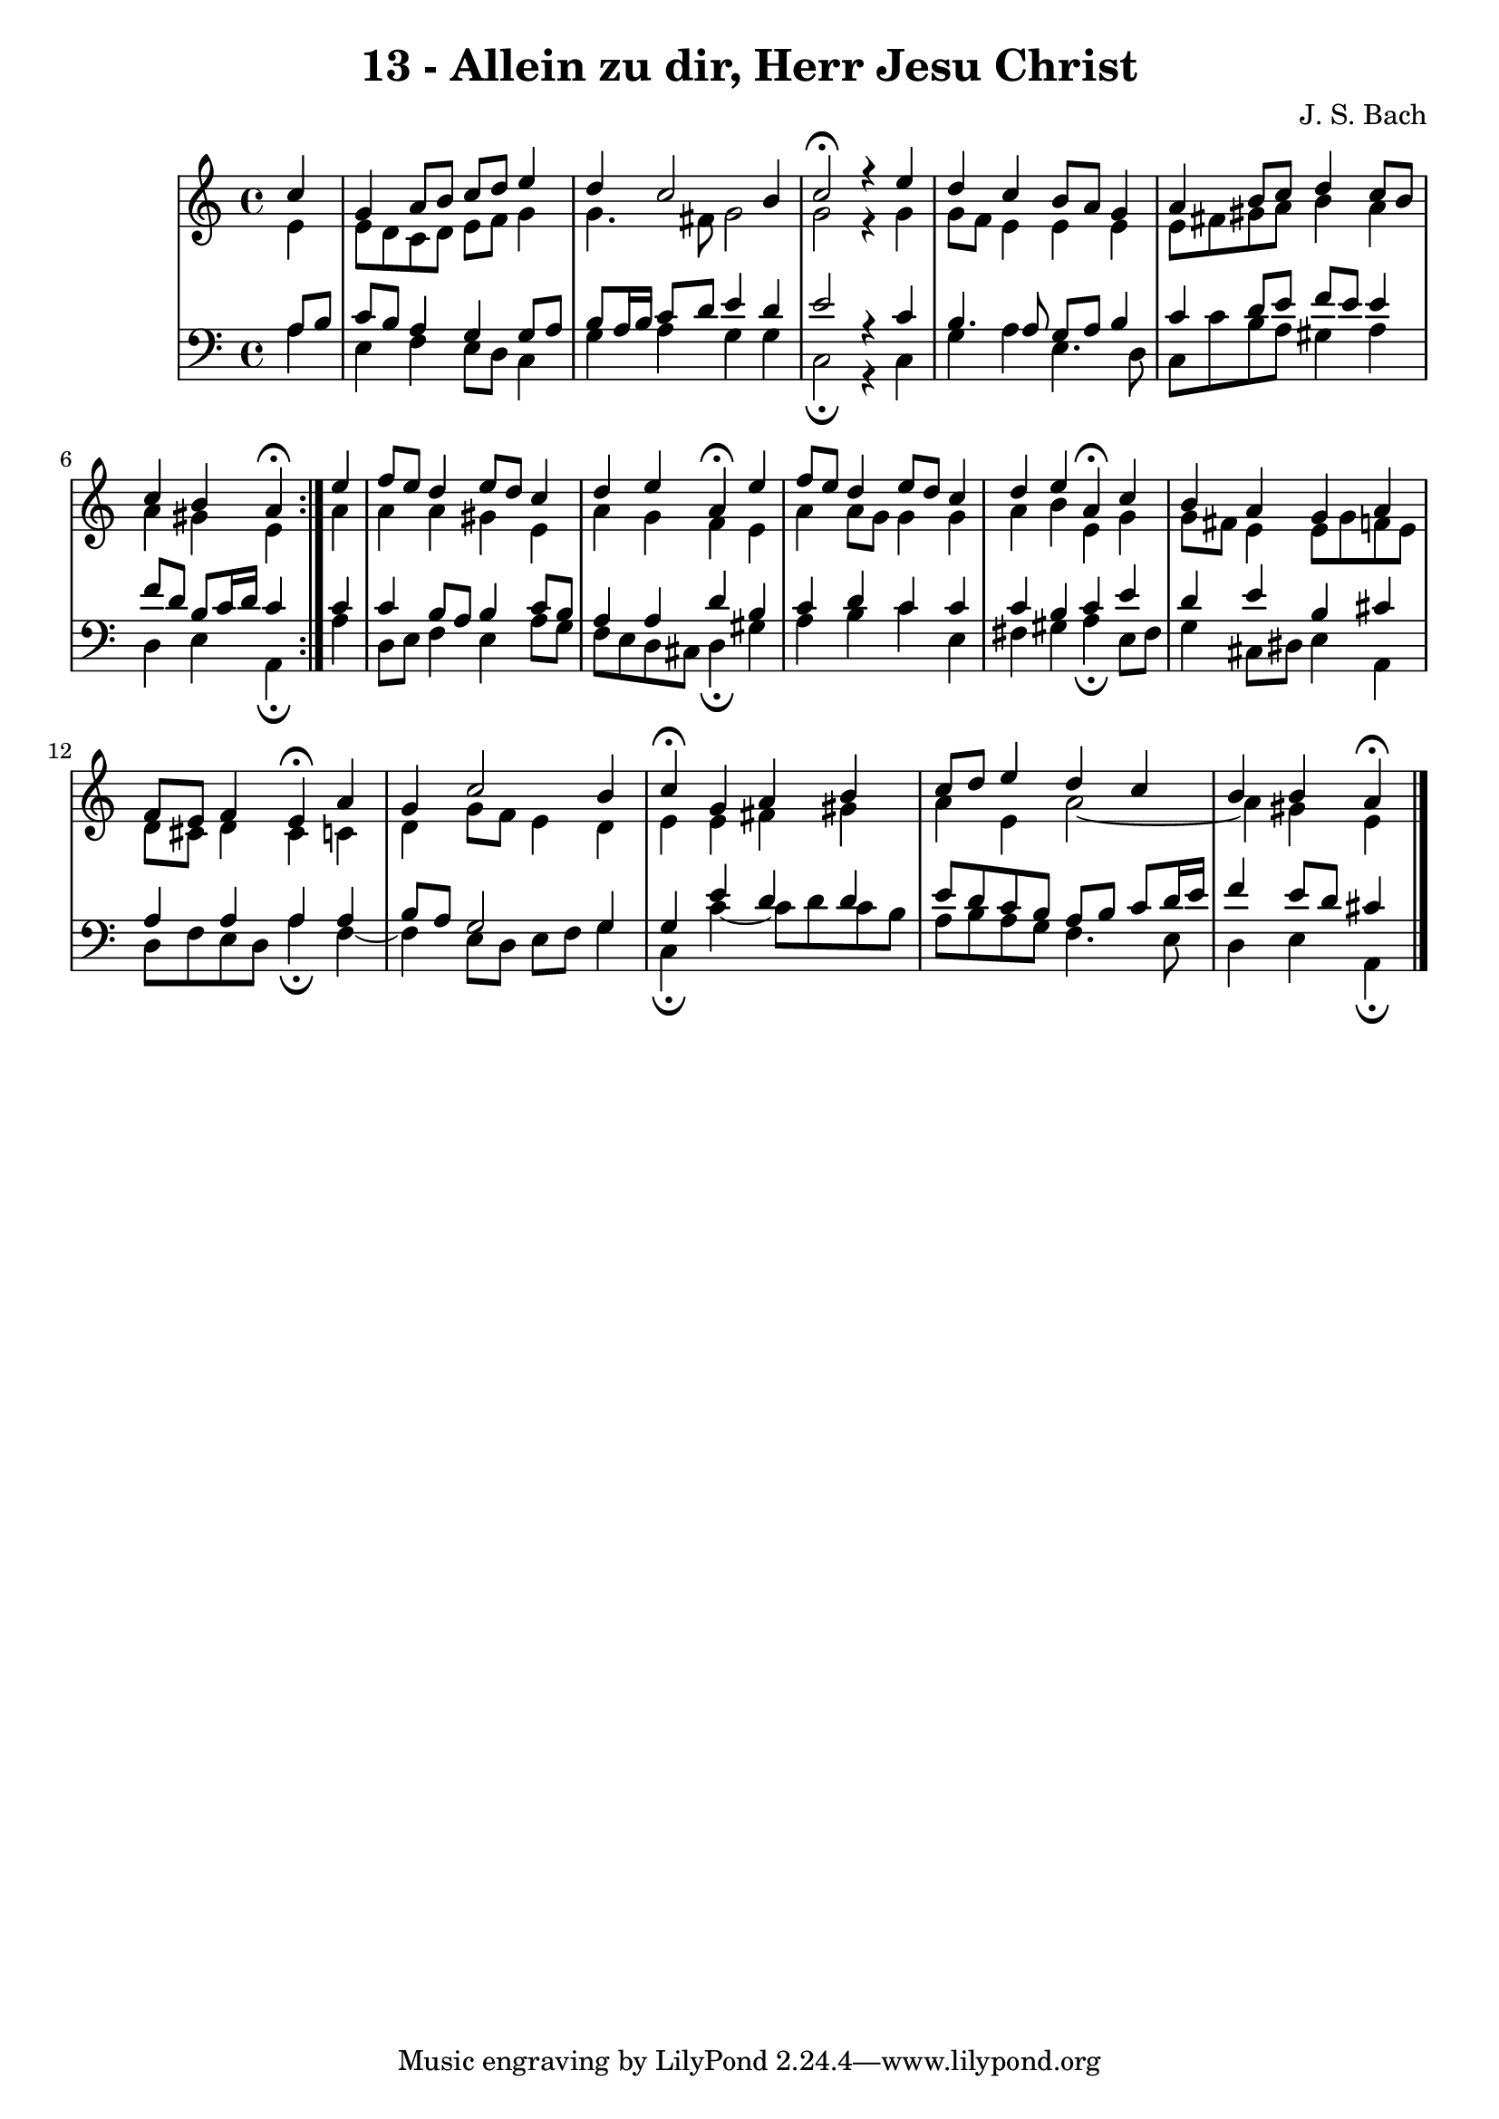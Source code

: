 \version "2.10.33"

\header {
  title = "13 - Allein zu dir, Herr Jesu Christ"
  composer = "J. S. Bach"
}


global = {
  \time 4/4
  \key c \major
}


soprano = \relative c'' {
  \repeat volta 2 {
    \partial 4 c4 
    g4 a8 b8 c8 d8 e4 
    d4 c2 b4 
    c2\fermata r4 e4 
    d4 c4 b8 a8 g4 
    a4 b8 c8 d4 c8 b8     %5
    c4 b4 a4\fermata } e'4 
  f8 e8 d4 e8 d8 c4 
  d4 e4 a,4\fermata e'4 
  f8 e8 d4 e8 d8 c4 
  d4 e4 a,4\fermata c4   %10
  b4 a4 g4 a4 
  f8 e8 f4 e4\fermata a4 
  g4 c2 b4 
  c4\fermata g4 a4 b4 
  c8 d8 e4 d4 c4   %15
  b4 b4 a4\fermata
}

alto = \relative c' {
  \repeat volta 2 {
    \partial 4 e4 
    e8 d8 c8 d8 e8 f8 g4 
    g4. fis8 g2 
    g2 r4 g4 
    g8 f8 e4 e e
    e8 fis8 gis8 a8 b4 a4     %5
    a4 gis4 e4 } a4 
  a4 a4 gis4 e4 
  a4 g4 f4 e4 
  a4 a8 g8 g4 g4 
  a4 b4 e,4 g4   %10
  g8 fis8 e4 e8 g8 f8 e8 
  d8 cis8 d4 cis4 c4 
  d4 g8 f8 e4 d4 
  e4 e4 fis4 gis4 
  a4 e4 a2~   %15
  a4 gis4 e4 
}

tenor = \relative c' {
  \repeat volta 2 {
    \partial 4 a8  b8 
    c8 b8 a4 g4 g8 a8 
    b8 a16 b16 c8 d8 e4 d4 
    e2 r4 c4 
    b4. a8 g8 a8 b4 
    c4 d8 e8 f8 e8 e4     %5
    f8 d8 b8 c16 d16 c4 } c4 
  c4 b8 a8 b4 c8 b8 
  a4 a4 d4 b4 
  c4 d4 c4 c4 
  c4 b4 c4 e4  %10
  d4 e4 b4 cis4 
  a4 a4 a4 a4 
  b8 a8 g2 g4 
  g4 e'4 d4 d 
  e8 d8 c8 b8 a8 b8 c8 d16 e16   %15
  f4 e8 d8 cis4 
}

baixo = \relative c' {
  \repeat volta 2 {
    \partial 4 a4 
    e4 f4 e8 d8 c4 
    g'4 a4 g4 g4 
    c,2\fermata r4 c4 
    g'4 a4 e4. d8 
    c8 c'8 b8 a8 gis4 a4     %5
    d,4 e4 a,4\fermata } a'4 
  d,8 e8 f4 e4 a8 g8 
  f8 e8 d8 cis8 d4\fermata gis4 
  a4 b4 c4 e,4 
  fis4 gis4 a4\fermata e8 fis8   %10
  g4 cis,8 dis8 e4 a,4 
  d8 f8 e8 d8 a'4\fermata f4~ 
  f4 e8 d8 e8 f8 g4 
  c,4\fermata c'4~ c8 d8 c8 b8 
  a8 b8 a8 g8 f4. e8   %15
  d4 e4 a,4\fermata
}

\score {
  <<
    \new StaffGroup <<
      \override StaffGroup.SystemStartBracket #'style = #'line 
      \new Staff {
        <<
          \global
          \new Voice = "soprano" { \voiceOne \soprano }
          \new Voice = "alto" { \voiceTwo \alto }
        >>
      }
      \new Staff {
        <<
          \global
          \clef "bass"
          \new Voice = "tenor" {\voiceOne \tenor }
          \new Voice = "baixo" { \voiceTwo \baixo \bar "|."}
        >>
      }
    >>
  >>
  \layout {}
  \midi {}
}